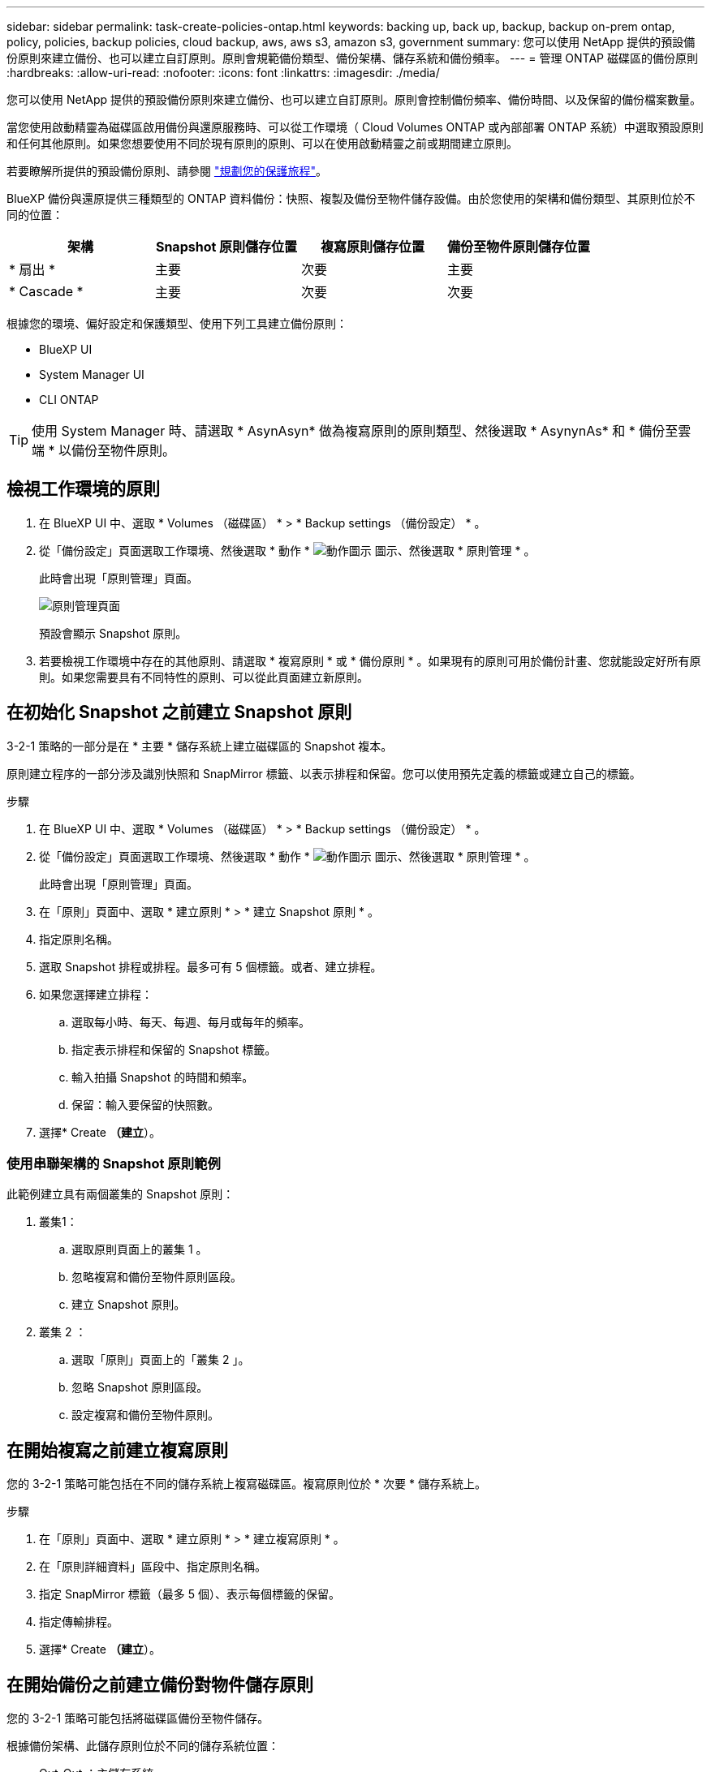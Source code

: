---
sidebar: sidebar 
permalink: task-create-policies-ontap.html 
keywords: backing up, back up, backup, backup on-prem ontap, policy, policies, backup policies, cloud backup, aws, aws s3, amazon s3, government 
summary: 您可以使用 NetApp 提供的預設備份原則來建立備份、也可以建立自訂原則。原則會規範備份類型、備份架構、儲存系統和備份頻率。 
---
= 管理 ONTAP 磁碟區的備份原則
:hardbreaks:
:allow-uri-read: 
:nofooter: 
:icons: font
:linkattrs: 
:imagesdir: ./media/


[role="lead"]
您可以使用 NetApp 提供的預設備份原則來建立備份、也可以建立自訂原則。原則會控制備份頻率、備份時間、以及保留的備份檔案數量。

當您使用啟動精靈為磁碟區啟用備份與還原服務時、可以從工作環境（ Cloud Volumes ONTAP 或內部部署 ONTAP 系統）中選取預設原則和任何其他原則。如果您想要使用不同於現有原則的原則、可以在使用啟動精靈之前或期間建立原則。

若要瞭解所提供的預設備份原則、請參閱 link:concept-protection-journey.html["規劃您的保護旅程"]。

BlueXP 備份與還原提供三種類型的 ONTAP 資料備份：快照、複製及備份至物件儲存設備。由於您使用的架構和備份類型、其原則位於不同的位置：

[cols="25,25,25,25"]
|===
| 架構 | Snapshot 原則儲存位置 | 複寫原則儲存位置 | 備份至物件原則儲存位置 


| * 扇出 * | 主要 | 次要 | 主要 


| * Cascade * | 主要 | 次要 | 次要 
|===
根據您的環境、偏好設定和保護類型、使用下列工具建立備份原則：

* BlueXP UI
* System Manager UI
* CLI ONTAP



TIP: 使用 System Manager 時、請選取 * AsynAsyn* 做為複寫原則的原則類型、然後選取 * AsynynAs* 和 * 備份至雲端 * 以備份至物件原則。



== 檢視工作環境的原則

. 在 BlueXP UI 中、選取 * Volumes （磁碟區） * > * Backup settings （備份設定） * 。
. 從「備份設定」頁面選取工作環境、然後選取 * 動作 * image:icon-action.png["動作圖示"] 圖示、然後選取 * 原則管理 * 。
+
此時會出現「原則管理」頁面。

+
image:screenshot_policies_management.png["原則管理頁面"]

+
預設會顯示 Snapshot 原則。

. 若要檢視工作環境中存在的其他原則、請選取 * 複寫原則 * 或 * 備份原則 * 。如果現有的原則可用於備份計畫、您就能設定好所有原則。如果您需要具有不同特性的原則、可以從此頁面建立新原則。




== 在初始化 Snapshot 之前建立 Snapshot 原則

3-2-1 策略的一部分是在 * 主要 * 儲存系統上建立磁碟區的 Snapshot 複本。

原則建立程序的一部分涉及識別快照和 SnapMirror 標籤、以表示排程和保留。您可以使用預先定義的標籤或建立自己的標籤。

.步驟
. 在 BlueXP UI 中、選取 * Volumes （磁碟區） * > * Backup settings （備份設定） * 。
. 從「備份設定」頁面選取工作環境、然後選取 * 動作 * image:icon-action.png["動作圖示"] 圖示、然後選取 * 原則管理 * 。
+
此時會出現「原則管理」頁面。

. 在「原則」頁面中、選取 * 建立原則 * > * 建立 Snapshot 原則 * 。
. 指定原則名稱。
. 選取 Snapshot 排程或排程。最多可有 5 個標籤。或者、建立排程。
. 如果您選擇建立排程：
+
.. 選取每小時、每天、每週、每月或每年的頻率。
.. 指定表示排程和保留的 Snapshot 標籤。
.. 輸入拍攝 Snapshot 的時間和頻率。
.. 保留：輸入要保留的快照數。


. 選擇* Create *（建立*）。




=== 使用串聯架構的 Snapshot 原則範例

此範例建立具有兩個叢集的 Snapshot 原則：

. 叢集1：
+
.. 選取原則頁面上的叢集 1 。
.. 忽略複寫和備份至物件原則區段。
.. 建立 Snapshot 原則。


. 叢集 2 ：
+
.. 選取「原則」頁面上的「叢集 2 」。
.. 忽略 Snapshot 原則區段。
.. 設定複寫和備份至物件原則。






== 在開始複寫之前建立複寫原則

您的 3-2-1 策略可能包括在不同的儲存系統上複寫磁碟區。複寫原則位於 * 次要 * 儲存系統上。

.步驟
. 在「原則」頁面中、選取 * 建立原則 * > * 建立複寫原則 * 。
. 在「原則詳細資料」區段中、指定原則名稱。
. 指定 SnapMirror 標籤（最多 5 個）、表示每個標籤的保留。
. 指定傳輸排程。
. 選擇* Create *（建立*）。




== 在開始備份之前建立備份對物件儲存原則

您的 3-2-1 策略可能包括將磁碟區備份至物件儲存。

根據備份架構、此儲存原則位於不同的儲存系統位置：

* Out-Out ：主儲存系統
* 串聯：次要儲存系統


.步驟
. 在「原則管理」頁面中、選取 * 建立原則 * > * 建立備份原則 * 。
. 在「原則詳細資料」區段中、指定原則名稱。
. 指定 SnapMirror 標籤（最多 5 個）、表示每個標籤的保留。
. 指定設定、包括傳輸排程和備份歸檔時間。
. （可選）要在一定天數後將較舊的備份文件移至較低成本的存儲類或訪問層，請選擇 *Archive* 選項並指明在歸檔數據之前應經過的天數。
+
https://docs.netapp.com/us-en/bluexp-backup-recovery/concept-cloud-backup-policies.html#archival-storage-settings["深入瞭解歸檔儲存設定"]。

. （選用）若要保護您的備份不受修改或刪除、請選取 * DataLock & 勒索軟體保護 * 選項。
+
如果您的叢集使用的是 ONTAP 9.11.1 或更新版本、您可以選擇設定 _DataLock_ 和 _勒索 軟體保護 _ 、以保護備份免遭刪除。

+
link:concept-cloud-backup-policies.html#datalock-and-ransomware-protection["深入瞭解可用的DataLock設定"^]。

. 選擇* Create *（建立*）。




== 編輯原則

您可以編輯自訂的 Snapshot 、複寫或備份原則。

變更備份原則會影響使用該原則的所有磁碟區。

.步驟
. 在「原則管理」頁面中、選取原則、然後選取 * 動作 * image:icon-action.png["動作圖示"] 圖示、然後選取 * 編輯原則 * 。
+

NOTE: 複寫和備份原則的程序相同。

. 在「編輯原則」頁面中、進行變更。
. 選擇*保存*。




== 刪除原則

您可以刪除與任何磁碟區無關的原則。

如果原則與磁碟區相關聯、而且您想要刪除原則、則必須先從磁碟區移除原則。

.步驟
. 在「原則管理」頁面中、選取原則、然後選取 * 動作 * image:icon-action.png["動作圖示"] 圖示、然後選取 * 刪除 Snapshot 原則 * 。
. 選擇*刪除*。




== 如需詳細資訊、請參閱

如需使用系統管理員或 ONTAP CLI 建立原則的相關指示、請參閱下列內容：

https://docs.netapp.com/us-en/ontap/task_dp_configure_snapshot.html["使用 System Manager 建立 Snapshot 原則"^]
https://docs.netapp.com/us-en/ontap/data-protection/create-snapshot-policy-task.html["使用 ONTAP CLI 建立 Snapshot 原則"^]
https://docs.netapp.com/us-en/ontap/task_dp_create_custom_data_protection_policies.html["使用 System Manager 建立複寫原則"^]
https://docs.netapp.com/us-en/ontap/data-protection/create-custom-replication-policy-concept.html["使用 ONTAP CLI 建立複寫原則"^]
https://docs.netapp.com/us-en/ontap/task_dp_back_up_to_cloud.html#create-a-custom-cloud-backup-policy["使用 System Manager 建立物件儲存原則的備份"^]
https://docs.netapp.com/us-en/ontap-cli-9131/snapmirror-policy-create.html#description["使用 ONTAP CLI 建立物件儲存原則的備份"^]
